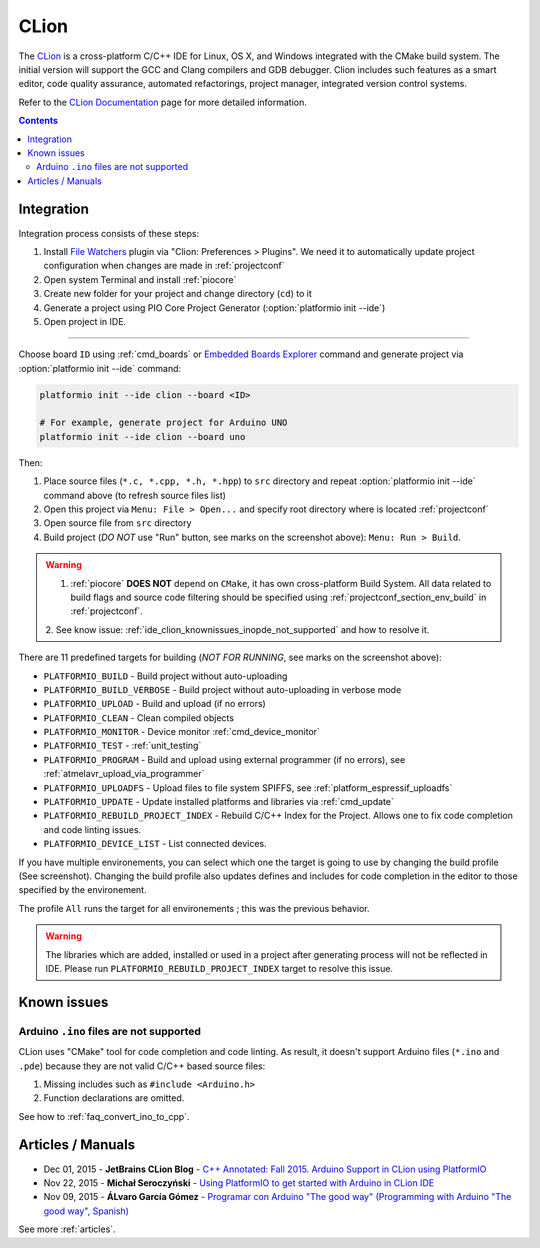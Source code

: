 ..  Copyright (c) 2014-present PlatformIO <contact@platformio.org>
    Licensed under the Apache License, Version 2.0 (the "License");
    you may not use this file except in compliance with the License.
    You may obtain a copy of the License at
       http://www.apache.org/licenses/LICENSE-2.0
    Unless required by applicable law or agreed to in writing, software
    distributed under the License is distributed on an "AS IS" BASIS,
    WITHOUT WARRANTIES OR CONDITIONS OF ANY KIND, either express or implied.
    See the License for the specific language governing permissions and
    limitations under the License.

.. _ide_clion:

CLion
=====

The `CLion <https://www.jetbrains.com/clion/>`_ is a cross-platform C/C++ IDE
for Linux, OS X, and Windows integrated with the CMake build system. The
initial version will support the GCC and Clang compilers and GDB debugger.
Clion includes such features as a smart editor, code quality assurance,
automated refactorings, project manager, integrated version control systems.

Refer to the `CLion Documentation <https://www.jetbrains.com/clion/documentation/>`_
page for more detailed information.

.. image:: ../_static/images/ide/clion/ide-platformio-clion.png
    :target: ../_images/ide-platformio-clion.png

.. contents:: Contents
    :local:

Integration
-----------

Integration process consists of these steps:

1. Install `File Watchers <https://plugins.jetbrains.com/plugin/7177-file-watchers>`_
   plugin via "Clion: Preferences > Plugins". We need it to automatically
   update project configuration when changes are made in :ref:`projectconf`
2. Open system Terminal and install :ref:`piocore`
3. Create new folder for your project and change directory (``cd``) to it
4. Generate a project using PIO Core Project Generator (:option:`platformio init --ide`)
5. Open project in IDE.

------------

Choose board ``ID`` using :ref:`cmd_boards` or `Embedded Boards Explorer <https://platformio.org/boards>`_
command and generate project via :option:`platformio init --ide` command:

.. code-block:: shell

    platformio init --ide clion --board <ID>

    # For example, generate project for Arduino UNO
    platformio init --ide clion --board uno

Then:

1. Place source files (``*.c, *.cpp, *.h, *.hpp``) to ``src`` directory and
   repeat :option:`platformio init --ide` command above (to refresh source files list)
2. Open this project via ``Menu: File > Open...``
   and specify root directory where is located :ref:`projectconf`
3. Open source file from ``src`` directory
4. Build project (*DO NOT* use "Run" button, see marks on the screenshot above):
   ``Menu: Run > Build``.

.. warning::

    1. :ref:`piocore` **DOES NOT** depend on ``CMake``, it has own cross-platform
       Build System. All data related to build flags and source code filtering
       should be specified using :ref:`projectconf_section_env_build` in
       :ref:`projectconf`.

    2. See know issue: :ref:`ide_clion_knownissues_inopde_not_supported` and how
    to resolve it.

There are 11 predefined targets for building (*NOT FOR RUNNING*, see marks on
the screenshot above):

* ``PLATFORMIO_BUILD`` - Build project without auto-uploading
* ``PLATFORMIO_BUILD_VERBOSE`` - Build project without auto-uploading in verbose mode
* ``PLATFORMIO_UPLOAD`` - Build and upload (if no errors)
* ``PLATFORMIO_CLEAN`` - Clean compiled objects
* ``PLATFORMIO_MONITOR`` - Device monitor :ref:`cmd_device_monitor`
* ``PLATFORMIO_TEST`` - :ref:`unit_testing`
* ``PLATFORMIO_PROGRAM`` - Build and upload using external programmer
  (if no errors), see :ref:`atmelavr_upload_via_programmer`
* ``PLATFORMIO_UPLOADFS`` - Upload files to file system SPIFFS,
  see :ref:`platform_espressif_uploadfs`
* ``PLATFORMIO_UPDATE`` - Update installed platforms and libraries via :ref:`cmd_update`
* ``PLATFORMIO_REBUILD_PROJECT_INDEX`` - Rebuild C/C++ Index for the Project.
  Allows one to fix code completion and code linting issues.
* ``PLATFORMIO_DEVICE_LIST`` - List connected devices.

If you have multiple environements, you can select which one the target is going to use by 
changing the build profile (See screenshot). Changing the build profile also updates 
defines and includes for code completion in the editor to those specified by the environement.

The profile ``All`` runs the target for all environements ; this was the previous behavior.

.. warning::
    The libraries which are added, installed or used in a project after
    generating process will not be reflected in IDE. Please run
    ``PLATFORMIO_REBUILD_PROJECT_INDEX`` target to resolve this issue.

Known issues
------------

.. _ide_clion_knownissues_inopde_not_supported:

Arduino ``.ino`` files are not supported
~~~~~~~~~~~~~~~~~~~~~~~~~~~~~~~~~~~~~~~~

CLion uses "CMake" tool for code completion and code linting. As result, it
doesn't support Arduino files (``*.ino`` and ``.pde``) because they are
not valid C/C++ based source files:

1. Missing includes such as ``#include <Arduino.h>``
2. Function declarations are omitted.

See how to :ref:`faq_convert_ino_to_cpp`.

Articles / Manuals
------------------

* Dec 01, 2015 - **JetBrains CLion Blog** - `C++ Annotated: Fall 2015. Arduino Support in CLion using PlatformIO <http://blog.jetbrains.com/clion/2015/12/cpp-annotated-fall-2015/>`_
* Nov 22, 2015 - **Michał Seroczyński** - `Using PlatformIO to get started with Arduino in CLion IDE <http://www.ches.pl/using-platformio-get-started-arduino-clion-ide/>`_
* Nov 09, 2015 - **ÁLvaro García Gómez** - `Programar con Arduino "The good way" (Programming with Arduino "The good way", Spanish) <http://congdegnu.es/2015/11/09/programar-con-arduino-the-good-way/>`_

See more :ref:`articles`.
